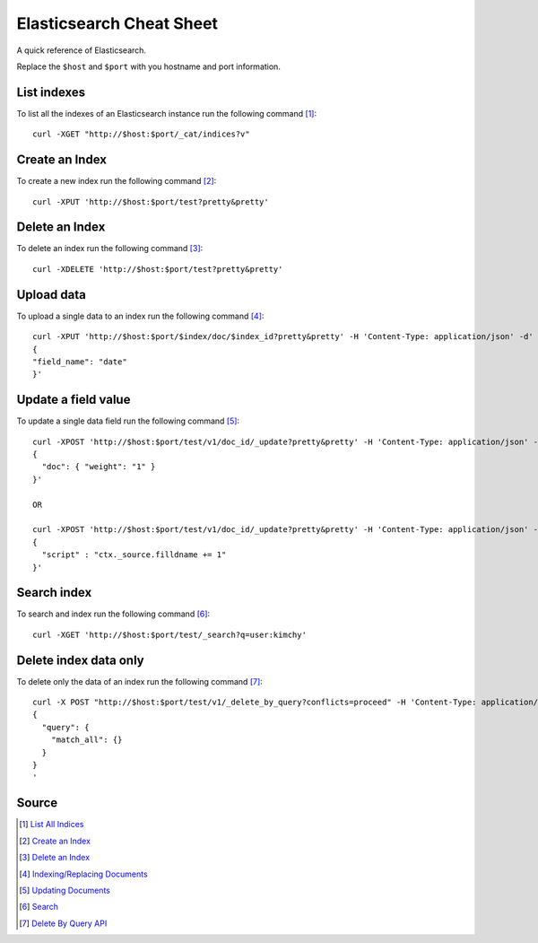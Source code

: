 Elasticsearch Cheat Sheet
=========================
A quick reference of Elasticsearch.

Replace the ``$host`` and ``$port`` with you hostname and port information.

List indexes
------------
To list all the indexes of an Elasticsearch instance run the following command [1]_::

    curl -XGET "http://$host:$port/_cat/indices?v"

Create an Index
---------------
To create a new index run the following command [2]_::

    curl -XPUT 'http://$host:$port/test?pretty&pretty'

Delete an Index
---------------
To delete an index run the following command [3]_::

    curl -XDELETE 'http://$host:$port/test?pretty&pretty'

Upload data
-----------
To upload a single data to an index run the following command [4]_::

    curl -XPUT 'http://$host:$port/$index/doc/$index_id?pretty&pretty' -H 'Content-Type: application/json' -d'
    {
    "field_name": "date"
    }'

Update a field value
--------------------
To update a single data field run the following command [5]_::

    curl -XPOST 'http://$host:$port/test/v1/doc_id/_update?pretty&pretty' -H 'Content-Type: application/json' -d'
    {
      "doc": { "weight": "1" }
    }'

    OR

    curl -XPOST 'http://$host:$port/test/v1/doc_id/_update?pretty&pretty' -H 'Content-Type: application/json' -d'
    {
      "script" : "ctx._source.filldname += 1"
    }'


Search index
------------
To search and index run the following command [6]_::

    curl -XGET 'http://$host:$port/test/_search?q=user:kimchy'

Delete index data only
----------------------
To delete only the data of an index run the following command [7]_::

    curl -X POST "http://$host:$port/test/v1/_delete_by_query?conflicts=proceed" -H 'Content-Type: application/json' -d'
    {
      "query": {
        "match_all": {}
      }
    }
    '

Source
------
.. [1] `List All Indices <https://www.elastic.co/guide/en/elasticsearch/reference/current/getting-started-list-indices.html>`_
.. [2] `Create an Index <https://www.elastic.co/guide/en/elasticsearch/reference/current/getting-started-create-index.html#getting-started-create-index>`_
.. [3] `Delete an Index <https://www.elastic.co/guide/en/elasticsearch/reference/current/getting-started-delete-index.html#getting-started-delete-index>`_
.. [4] `Indexing/Replacing Documents <https://www.elastic.co/guide/en/elasticsearch/reference/current/getting-started-modify-data.html#_indexing_replacing_documents>`_
.. [5] `Updating Documents <https://www.elastic.co/guide/en/elasticsearch/reference/current/getting-started-update-documents.html#getting-started-update-documents>`_
.. [6] `Search <https://www.elastic.co/guide/en/elasticsearch/reference/current/search-search.html#search-search>`_
.. [7] `Delete By Query API <https://www.elastic.co/guide/en/elasticsearch/reference/6.5/docs-delete-by-query.html#docs-delete-by-query>`_
